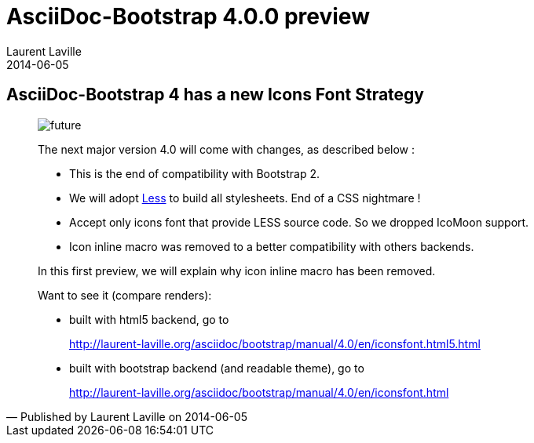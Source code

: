 :doctitle:    AsciiDoc-Bootstrap 4.0.0 preview
:description: Part 1
:iconsfont:   glyphicon
:imagesdir:   ./images
:author:      Laurent Laville
:revdate:     2014-06-05
:pubdate:     Thu, 05 Jun 2014 14:12:27 +0200
:summary:     AsciiDoc-Bootstrap 4 has a new Icons Font Strategy
:jumbotron:
:jumbotron-fullwidth:
:footer-fullwidth:

[id="post-1"]
== {summary}

[quote,Published by {author} on {revdate}]
____
image:icons/glyphicon/glyphicons_054_clock.png[alt="future",icon="time",size="4x"]

The next major version 4.0 will come with changes, as described below :

* This is the end of compatibility with Bootstrap 2.
* We will adopt http://lesscss.org[Less] to build all stylesheets. End of a CSS nightmare !
* Accept only icons font that provide LESS source code. So we dropped IcoMoon support.
* Icon inline macro was removed to a better compatibility with others backends.

In this first preview, we will explain why icon inline macro has been removed.

Want to see it (compare renders):

* built with html5 backend, go to
+
http://laurent-laville.org/asciidoc/bootstrap/manual/4.0/en/iconsfont.html5.html

* built with bootstrap backend (and readable theme), go to
+
http://laurent-laville.org/asciidoc/bootstrap/manual/4.0/en/iconsfont.html
____
